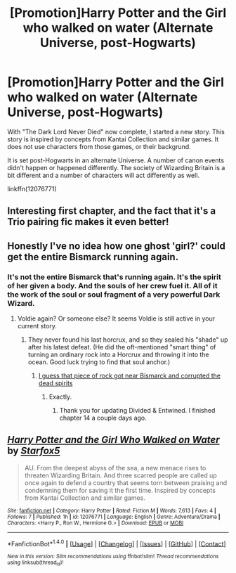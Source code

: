#+TITLE: [Promotion]Harry Potter and the Girl who walked on water (Alternate Universe, post-Hogwarts)

* [Promotion]Harry Potter and the Girl who walked on water (Alternate Universe, post-Hogwarts)
:PROPERTIES:
:Author: Starfox5
:Score: 6
:DateUnix: 1469894515.0
:DateShort: 2016-Jul-30
:FlairText: Promotion
:END:
With "The Dark Lord Never Died" now complete, I started a new story. This story is inspired by concepts from Kantai Collection and similar games. It does not use characters from those games, or their backgrund.

It is set post-Hogwarts in an alternate Universe. A number of canon events didn't happen or happened differently. The society of Wizarding Britain is a bit different and a number of characters will act differently as well.

linkffn(12076771)


** Interesting first chapter, and the fact that it's a Trio pairing fic makes it even better!
:PROPERTIES:
:Author: ShamaylA
:Score: 4
:DateUnix: 1469900292.0
:DateShort: 2016-Jul-30
:END:


** Honestly I've no idea how one ghost 'girl?' could get the entire Bismarck running again.
:PROPERTIES:
:Author: InquisitorCOC
:Score: 2
:DateUnix: 1469901740.0
:DateShort: 2016-Jul-30
:END:

*** It's not the entire Bismarck that's running again. It's the spirit of her given a body. And the souls of her crew fuel it. All of it the work of the soul or soul fragment of a very powerful Dark Wizard.
:PROPERTIES:
:Author: Starfox5
:Score: 1
:DateUnix: 1469902458.0
:DateShort: 2016-Jul-30
:END:

**** Voldie again? Or someone else? It seems Voldie is still active in your current story.
:PROPERTIES:
:Author: InquisitorCOC
:Score: 2
:DateUnix: 1469903193.0
:DateShort: 2016-Jul-30
:END:

***** They never found his last horcrux, and so they sealed his "shade" up after his latest defeat. (He did the oft-mentioned "smart thing" of turning an ordinary rock into a Horcrux and throwing it into the ocean. Good luck trying to find that soul anchor.)
:PROPERTIES:
:Author: Starfox5
:Score: 1
:DateUnix: 1469903754.0
:DateShort: 2016-Jul-30
:END:

****** [[/spoiler][I guess that piece of rock got near Bismarck and corrupted the dead spirits]]
:PROPERTIES:
:Author: InquisitorCOC
:Score: 3
:DateUnix: 1469904614.0
:DateShort: 2016-Jul-30
:END:

******* Exactly.
:PROPERTIES:
:Author: Starfox5
:Score: 2
:DateUnix: 1469904833.0
:DateShort: 2016-Jul-30
:END:

******** Thank you for updating Divided & Entwined. I finished chapter 14 a couple days ago.
:PROPERTIES:
:Score: 2
:DateUnix: 1469919349.0
:DateShort: 2016-Jul-31
:END:


** [[http://www.fanfiction.net/s/12076771/1/][*/Harry Potter and the Girl Who Walked on Water/*]] by [[https://www.fanfiction.net/u/2548648/Starfox5][/Starfox5/]]

#+begin_quote
  AU. From the deepest abyss of the sea, a new menace rises to threaten Wizarding Britain. And three scarred people are called up once again to defend a country that seems torn between praising and condemning them for saving it the first time. Inspired by concepts from Kantai Collection and similar games.
#+end_quote

^{/Site/: [[http://www.fanfiction.net/][fanfiction.net]] *|* /Category/: Harry Potter *|* /Rated/: Fiction M *|* /Words/: 7,613 *|* /Favs/: 4 *|* /Follows/: 7 *|* /Published/: 1h *|* /id/: 12076771 *|* /Language/: English *|* /Genre/: Adventure/Drama *|* /Characters/: <Harry P., Ron W., Hermione G.> *|* /Download/: [[http://www.ff2ebook.com/old/ffn-bot/index.php?id=12076771&source=ff&filetype=epub][EPUB]] or [[http://www.ff2ebook.com/old/ffn-bot/index.php?id=12076771&source=ff&filetype=mobi][MOBI]]}

--------------

*FanfictionBot*^{1.4.0} *|* [[[https://github.com/tusing/reddit-ffn-bot/wiki/Usage][Usage]]] | [[[https://github.com/tusing/reddit-ffn-bot/wiki/Changelog][Changelog]]] | [[[https://github.com/tusing/reddit-ffn-bot/issues/][Issues]]] | [[[https://github.com/tusing/reddit-ffn-bot/][GitHub]]] | [[[https://www.reddit.com/message/compose?to=tusing][Contact]]]

^{/New in this version: Slim recommendations using/ ffnbot!slim! /Thread recommendations using/ linksub(thread_id)!}
:PROPERTIES:
:Author: FanfictionBot
:Score: 1
:DateUnix: 1469894543.0
:DateShort: 2016-Jul-30
:END:

